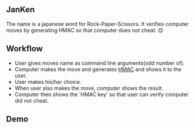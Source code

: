 ** JanKen
The name is a japanese word for Rock-Paper-Scissors. It verifies computer moves by generating HMAC so that computer does not cheat. 😊

** Workflow
- User gives moves name as command line arguments(odd number of). 
- Computer makes the move and generates [[https://en.wikipedia.org/wiki/HMAC][HMAC]] and shows it to the user.
- User makes his/her choice.
- When user also makes the move, computer shows the result.
- Computer then shows the 'HMAC key' so that user can verify computer did not cheat.

** Demo
[[./demo.gif]]
